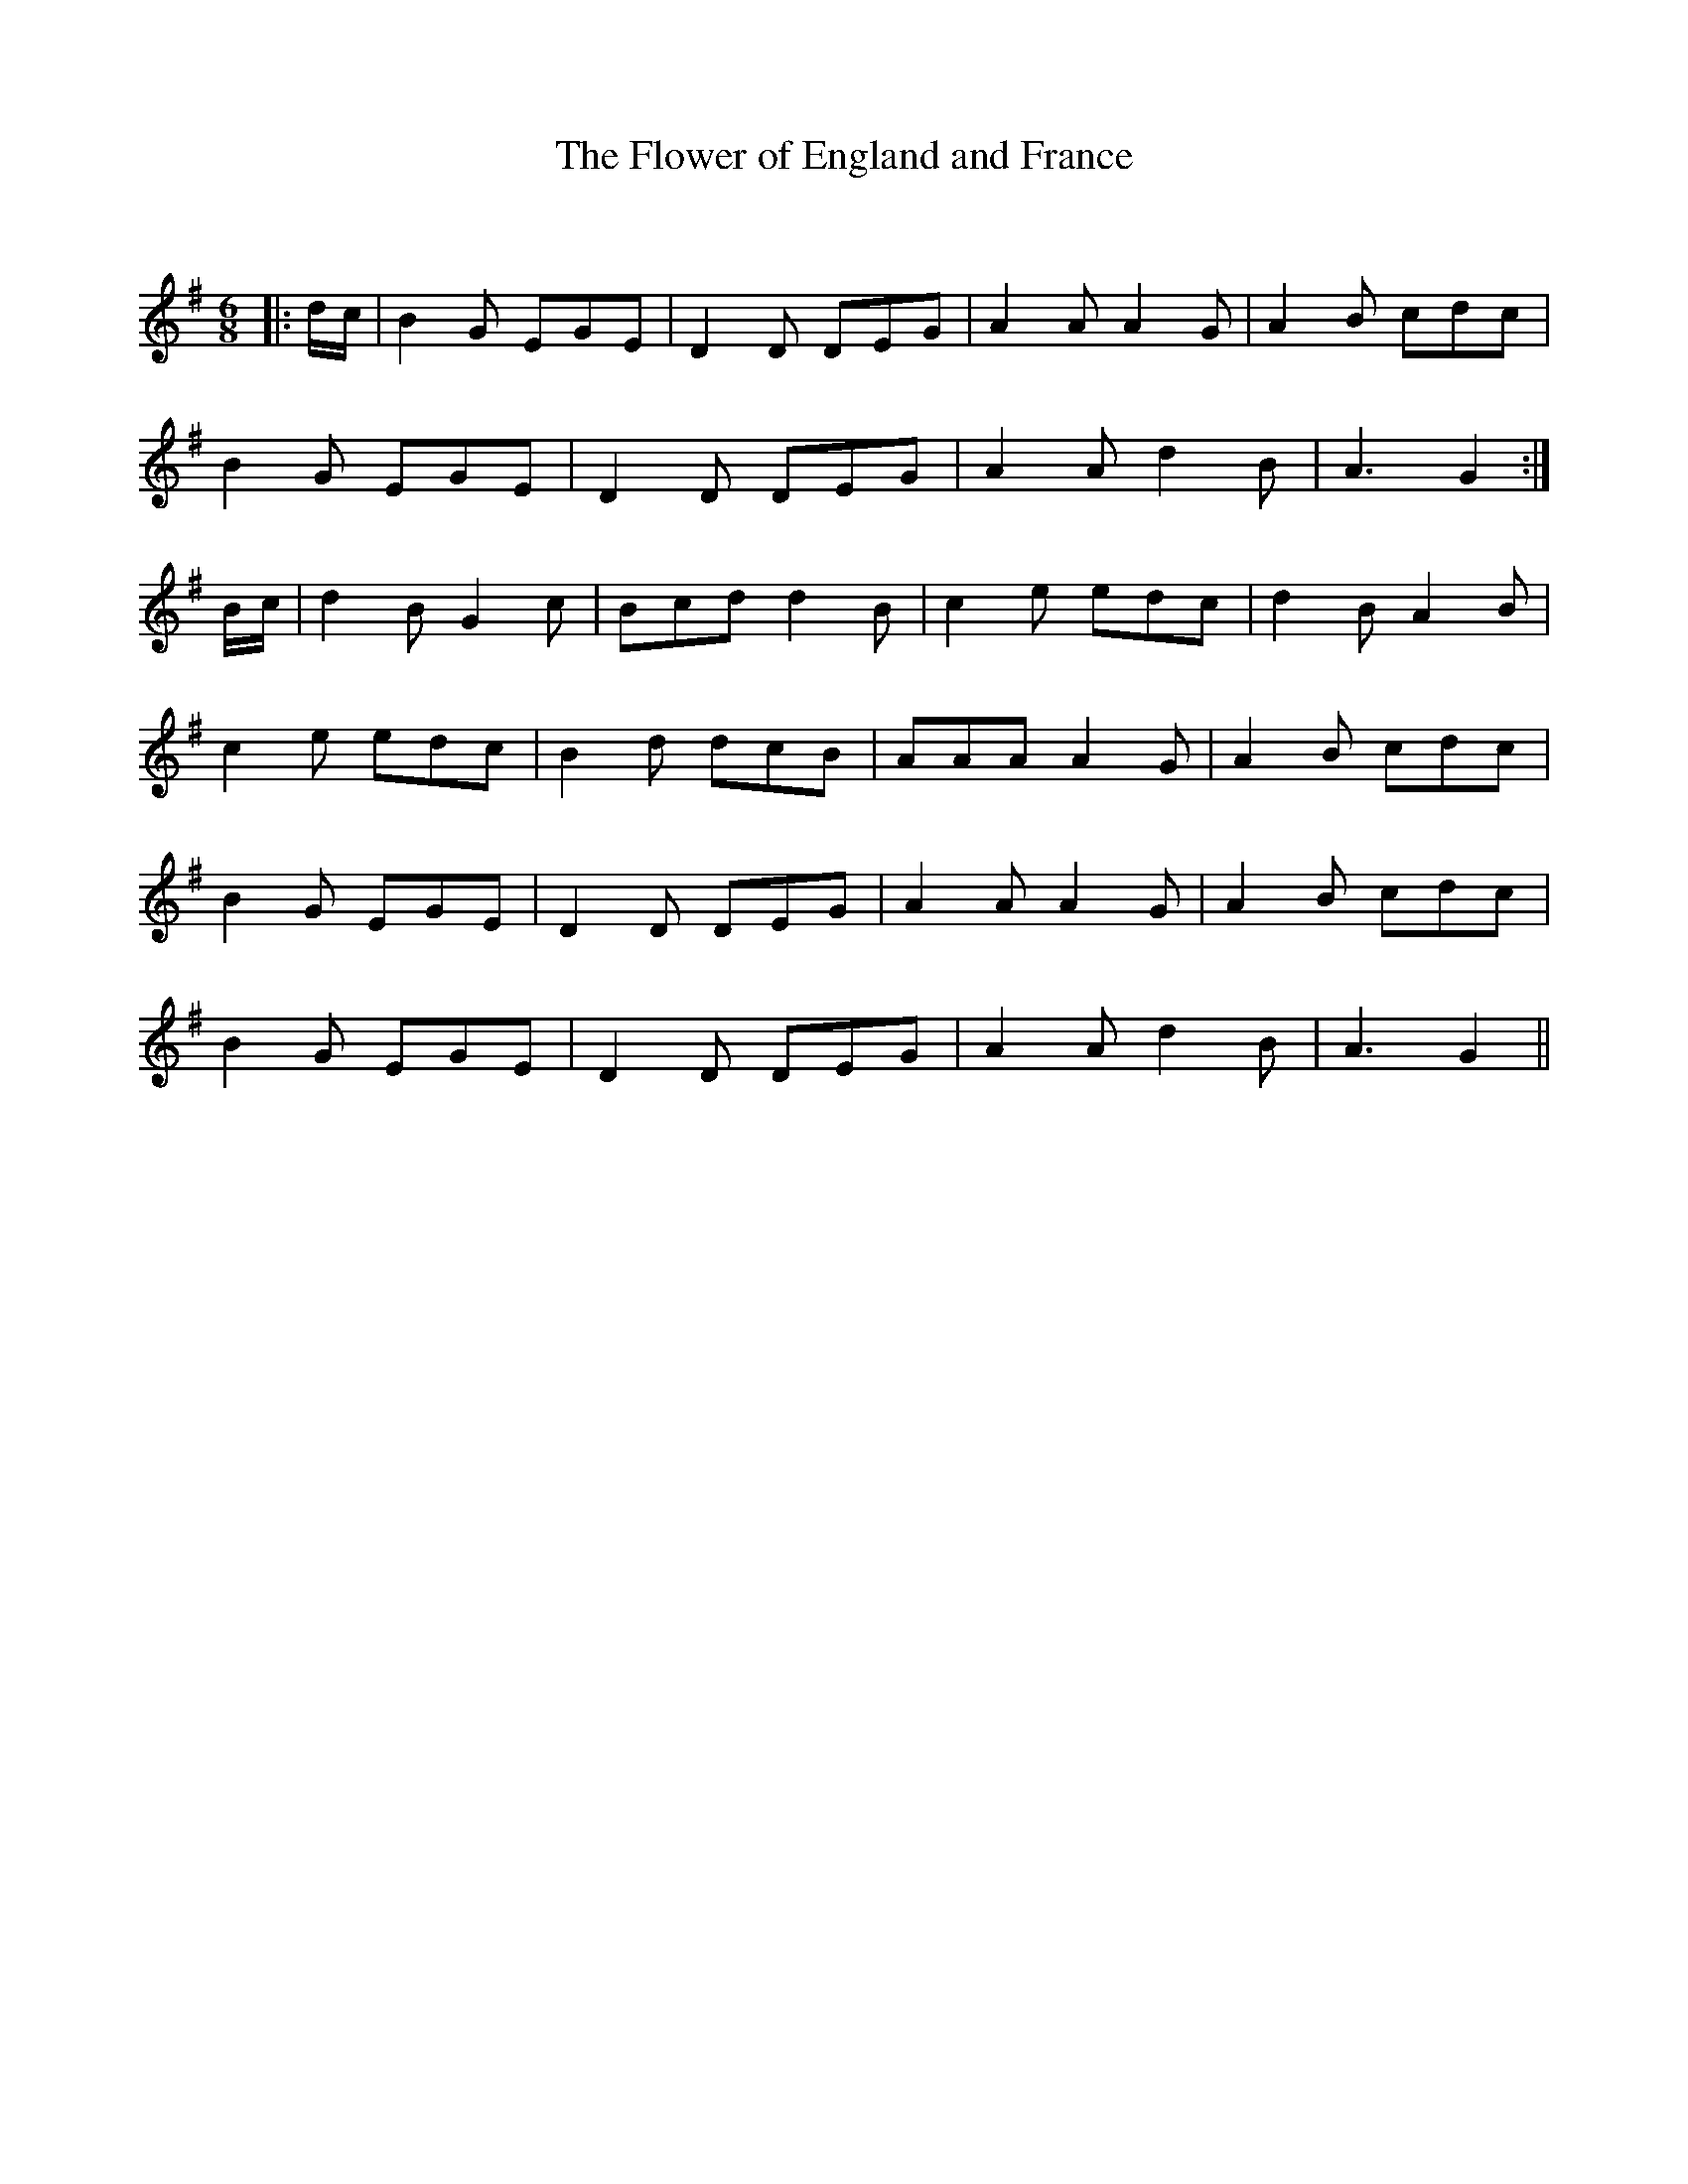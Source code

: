X:1
T: The Flower of England and France
C:
R:Jig
Q:180
K:G
M:6/8
L:1/16
|:dc|B4G2 E2G2E2|D4D2 D2E2G2|A4A2 A4G2|A4B2 c2d2c2|
B4G2 E2G2E2|D4D2 D2E2G2|A4A2 d4B2|A6 G4:|
Bc|d4B2 G4c2|B2c2d2 d4B2|c4e2 e2d2c2|d4B2 A4B2|
c4e2 e2d2c2|B4d2 d2c2B2|A2A2A2 A4G2|A4B2 c2d2c2|
B4G2 E2G2E2|D4D2 D2E2G2|A4A2 A4G2|A4B2 c2d2c2|
B4G2 E2G2E2|D4D2 D2E2G2|A4A2 d4B2|A6 G4||
